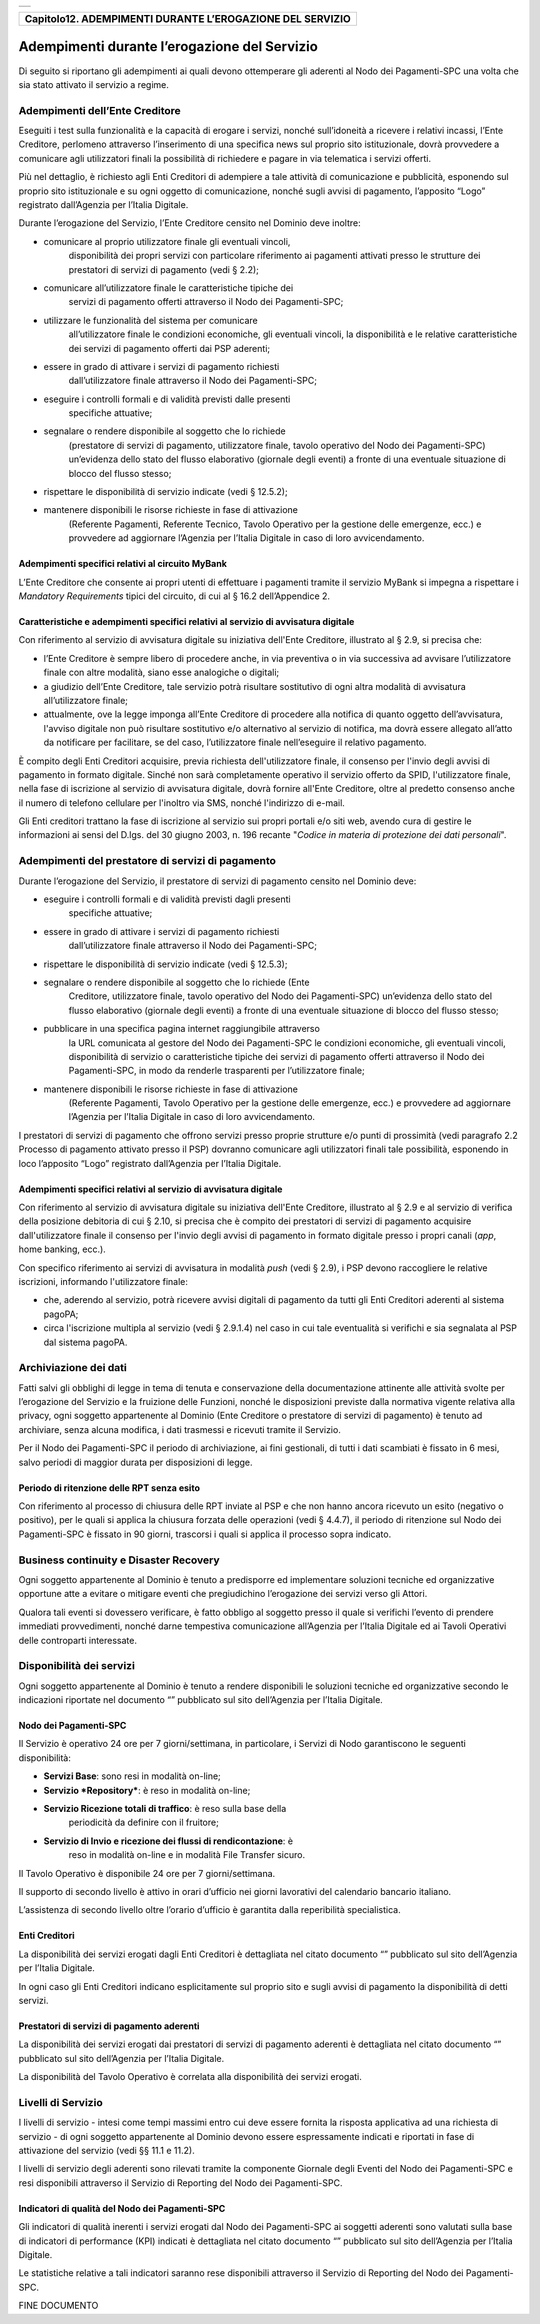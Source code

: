+-----------------------------------------------------------------------+
| |AGID_logo_carta_intestata-02.png|                                    |
+-----------------------------------------------------------------------+

+---------------------------------------------------------------+
| **Capitolo12. ADEMPIMENTI DURANTE L’EROGAZIONE DEL SERVIZIO** |
+---------------------------------------------------------------+

Adempimenti durante l’erogazione del Servizio
=============================================

Di seguito si riportano gli adempimenti ai quali devono ottemperare gli
aderenti al Nodo dei Pagamenti-SPC una volta che sia stato attivato il
servizio a regime.

Adempimenti dell’Ente Creditore
-------------------------------
.. _Adempimenti dell’Ente Creditore:

Eseguiti i test sulla funzionalità e la capacità di erogare i servizi,
nonché sull’idoneità a ricevere i relativi incassi, l’Ente Creditore,
perlomeno attraverso l’inserimento di una specifica news sul proprio
sito istituzionale, dovrà provvedere a comunicare agli utilizzatori
finali la possibilità di richiedere e pagare in via telematica i servizi
offerti.

Più nel dettaglio, è richiesto agli Enti Creditori di adempiere a tale
attività di comunicazione e pubblicità, esponendo sul proprio sito
istituzionale e su ogni oggetto di comunicazione, nonché sugli avvisi di
pagamento, l’apposito “Logo” registrato dall’Agenzia per l’Italia
Digitale.

Durante l’erogazione del Servizio, l’Ente Creditore censito nel
Dominio deve inoltre:

-  comunicare al proprio utilizzatore finale gli eventuali vincoli,
       disponibilità dei propri servizi con particolare riferimento ai
       pagamenti attivati presso le strutture dei prestatori di servizi
       di pagamento (vedi § 2.2);

-  comunicare all’utilizzatore finale le caratteristiche tipiche dei
       servizi di pagamento offerti attraverso il Nodo dei
       Pagamenti-SPC;

-  utilizzare le funzionalità del sistema per comunicare
       all’utilizzatore finale le condizioni economiche, gli eventuali
       vincoli, la disponibilità e le relative caratteristiche dei
       servizi di pagamento offerti dai PSP aderenti;

-  essere in grado di attivare i servizi di pagamento richiesti
       dall’utilizzatore finale attraverso il Nodo dei Pagamenti-SPC;

-  eseguire i controlli formali e di validità previsti dalle presenti
       specifiche attuative;

-  segnalare o rendere disponibile al soggetto che lo richiede
       (prestatore di servizi di pagamento, utilizzatore finale, tavolo
       operativo del Nodo dei Pagamenti-SPC) un’evidenza dello stato del
       flusso elaborativo (giornale degli eventi) a fronte di una
       eventuale situazione di blocco del flusso stesso;

-  rispettare le disponibilità di servizio indicate (vedi § 12.5.2);

-  mantenere disponibili le risorse richieste in fase di attivazione
       (Referente Pagamenti, Referente Tecnico, Tavolo Operativo per la
       gestione delle emergenze, ecc.) e provvedere ad aggiornare
       l’Agenzia per l’Italia Digitale in caso di loro avvicendamento.

Adempimenti specifici relativi al circuito MyBank
~~~~~~~~~~~~~~~~~~~~~~~~~~~~~~~~~~~~~~~~~~~~~~~~~
.. _Adempimenti specifici relativi al circuito MyBank:

L’Ente Creditore che consente ai propri utenti di effettuare i
pagamenti tramite il servizio MyBank si impegna a rispettare i
*Mandatory Requirements* tipici del circuito, di cui al § 16.2
dell’Appendice 2.

Caratteristiche e adempimenti specifici relativi al servizio di avvisatura digitale
~~~~~~~~~~~~~~~~~~~~~~~~~~~~~~~~~~~~~~~~~~~~~~~~~~~~~~~~~~~~~~~~~~~~~~~~~~~~~~~~~~~
.. _Caratteristiche e adempimenti specifici relativi al servizio di avvisatura digitale:

Con riferimento al servizio di avvisatura digitale su iniziativa
dell'Ente Creditore, illustrato al § 2.9, si precisa che:

-  l’Ente Creditore è sempre libero di procedere anche, in via
   preventiva o in via successiva ad avvisare l’utilizzatore finale con
   altre modalità, siano esse analogiche o digitali;

-  a giudizio dell’Ente Creditore, tale servizio potrà risultare
   sostitutivo di ogni altra modalità di avvisatura all’utilizzatore
   finale;

-  attualmente, ove la legge imponga all’Ente Creditore di procedere
   alla notifica di quanto oggetto dell’avvisatura, l'avviso digitale
   non può risultare sostitutivo e/o alternativo al servizio di
   notifica, ma dovrà essere allegato all’atto da notificare per
   facilitare, se del caso, l’utilizzatore finale nell’eseguire il
   relativo pagamento.

È compito degli Enti Creditori acquisire, previa richiesta
dell'utilizzatore finale, il consenso per l'invio degli avvisi di
pagamento in formato digitale. Sinché non sarà completamente operativo
il servizio offerto da SPID, l'utilizzatore finale, nella fase di
iscrizione al servizio di avvisatura digitale, dovrà fornire all'Ente
Creditore, oltre al predetto consenso anche il numero di telefono
cellulare per l'inoltro via SMS, nonché l'indirizzo di e-mail.

Gli Enti creditori trattano la fase di iscrizione al servizio sui propri
portali e/o siti web, avendo cura di gestire le informazioni ai sensi
del D.lgs. del 30 giugno 2003, n. 196 recante "*Codice in materia di
protezione dei dati personali*".

Adempimenti del prestatore di servizi di pagamento
--------------------------------------------------
.. _Adempimenti del prestatore di servizi di pagamento:

Durante l’erogazione del Servizio, il prestatore di servizi di pagamento
censito nel Dominio deve:

-  eseguire i controlli formali e di validità previsti dagli presenti
       specifiche attuative;

-  essere in grado di attivare i servizi di pagamento richiesti
       dall’utilizzatore finale attraverso il Nodo dei Pagamenti-SPC;

-  rispettare le disponibilità di servizio indicate (vedi § 12.5.3);

-  segnalare o rendere disponibile al soggetto che lo richiede (Ente
       Creditore, utilizzatore finale, tavolo operativo del Nodo dei
       Pagamenti-SPC) un’evidenza dello stato del flusso elaborativo
       (giornale degli eventi) a fronte di una eventuale situazione di
       blocco del flusso stesso;

-  pubblicare in una specifica pagina internet raggiungibile attraverso
       la URL comunicata al gestore del Nodo dei Pagamenti-SPC le
       condizioni economiche, gli eventuali vincoli, disponibilità di
       servizio o caratteristiche tipiche dei servizi di pagamento
       offerti attraverso il Nodo dei Pagamenti-SPC, in modo da renderle
       trasparenti per l’utilizzatore finale;

-  mantenere disponibili le risorse richieste in fase di attivazione
       (Referente Pagamenti, Tavolo Operativo per la gestione delle
       emergenze, ecc.) e provvedere ad aggiornare l’Agenzia per
       l’Italia Digitale in caso di loro avvicendamento.

I prestatori di servizi di pagamento che offrono servizi presso proprie
strutture e/o punti di prossimità (vedi paragrafo 2.2 Processo di
pagamento attivato presso il PSP) dovranno comunicare agli utilizzatori
finali tale possibilità, esponendo in loco l’apposito “Logo” registrato
dall’Agenzia per l’Italia Digitale.

Adempimenti specifici relativi al servizio di avvisatura digitale
~~~~~~~~~~~~~~~~~~~~~~~~~~~~~~~~~~~~~~~~~~~~~~~~~~~~~~~~~~~~~~~~~
.. _Adempimenti specifici relativi al servizio di avvisatura digitale:

Con riferimento al servizio di avvisatura digitale su iniziativa
dell'Ente Creditore, illustrato al § 2.9 e al servizio di verifica della
posizione debitoria di cui § 2.10, si precisa che è compito dei
prestatori di servizi di pagamento acquisire dall'utilizzatore finale il
consenso per l'invio degli avvisi di pagamento in formato digitale
presso i propri canali (*app*, home banking, ecc.).

Con specifico riferimento ai servizi di avvisatura in modalità *push*
(vedi § 2.9), i PSP devono raccogliere le relative iscrizioni,
informando l'utilizzatore finale:

-  che, aderendo al servizio, potrà ricevere avvisi digitali di
   pagamento da tutti gli Enti Creditori aderenti al sistema pagoPA;

-  circa l'iscrizione multipla al servizio (vedi § 2.9.1.4) nel caso in
   cui tale eventualità si verifichi e sia segnalata al PSP dal sistema
   pagoPA.

Archiviazione dei dati
----------------------
.. _Archiviazione dei dati:

Fatti salvi gli obblighi di legge in tema di tenuta e conservazione
della documentazione attinente alle attività svolte per l’erogazione del
Servizio e la fruizione delle Funzioni, nonché le disposizioni previste
dalla normativa vigente relativa alla privacy, ogni soggetto
appartenente al Dominio (Ente Creditore o prestatore di servizi di
pagamento) è tenuto ad archiviare, senza alcuna modifica, i dati
trasmessi e ricevuti tramite il Servizio.

Per il Nodo dei Pagamenti-SPC il periodo di archiviazione, ai fini
gestionali, di tutti i dati scambiati è fissato in 6 mesi, salvo periodi
di maggior durata per disposizioni di legge.

Periodo di ritenzione delle RPT senza esito
~~~~~~~~~~~~~~~~~~~~~~~~~~~~~~~~~~~~~~~~~~~
.. _Periodo di ritenzione delle RPT senza esito:

Con riferimento al processo di chiusura delle RPT inviate al PSP e
che non hanno ancora ricevuto un esito (negativo o positivo), per le
quali si applica la chiusura forzata delle operazioni (vedi §
4.4.7), il periodo di ritenzione sul Nodo dei Pagamenti-SPC è
fissato in 90 giorni, trascorsi i quali si applica il processo sopra
indicato.

Business continuity e Disaster Recovery
---------------------------------------
.. _Business continuity e Disaster Recovery:

Ogni soggetto appartenente al Dominio è tenuto a predisporre ed
implementare soluzioni tecniche ed organizzative opportune atte a
evitare o mitigare eventi che pregiudichino l’erogazione dei servizi
verso gli Attori.

Qualora tali eventi si dovessero verificare, è fatto obbligo al soggetto
presso il quale si verifichi l’evento di prendere immediati
provvedimenti, nonché darne tempestiva comunicazione all’Agenzia per
l’Italia Digitale ed ai Tavoli Operativi delle controparti interessate.

Disponibilità dei servizi
-------------------------
.. _Disponibilità dei servizi:

Ogni soggetto appartenente al Dominio è tenuto a rendere disponibili
le soluzioni tecniche ed organizzative secondo le indicazioni
riportate nel documento “” pubblicato sul sito dell’Agenzia per
l’Italia Digitale.

Nodo dei Pagamenti-SPC
~~~~~~~~~~~~~~~~~~~~~~
.. _Nodo dei Pagamenti-SPC:

Il Servizio è operativo 24 ore per 7 giorni/settimana, in
particolare, i Servizi di Nodo garantiscono le seguenti
disponibilità:

-  **Servizi Base**: sono resi in modalità on-line;

-  **Servizio *Repository***: è reso in modalità on-line;

-  **Servizio Ricezione totali di traffico**: è reso sulla base della
       periodicità da definire con il fruitore;

-  **Servizio di Invio e ricezione dei flussi di rendicontazione**: è
       reso in modalità on-line e in modalità File Transfer sicuro.

Il Tavolo Operativo è disponibile 24 ore per 7 giorni/settimana.

Il supporto di secondo livello è attivo in orari d’ufficio nei
giorni lavorativi del calendario bancario italiano.

L’assistenza di secondo livello oltre l’orario d’ufficio è garantita
dalla reperibilità specialistica.

Enti Creditori
~~~~~~~~~~~~~~
.. _Enti Creditori:

La disponibilità dei servizi erogati dagli Enti Creditori è
dettagliata nel citato documento “” pubblicato sul sito dell’Agenzia
per l’Italia Digitale.

In ogni caso gli Enti Creditori indicano esplicitamente sul proprio
sito e sugli avvisi di pagamento la disponibilità di detti servizi.

Prestatori di servizi di pagamento aderenti
~~~~~~~~~~~~~~~~~~~~~~~~~~~~~~~~~~~~~~~~~~~
.. _Prestatori di servizi di pagamento aderenti:

La disponibilità dei servizi erogati dai prestatori di servizi di
pagamento aderenti è dettagliata nel citato documento “” pubblicato
sul sito dell’Agenzia per l’Italia Digitale.

La disponibilità del Tavolo Operativo è correlata alla disponibilità
dei servizi erogati.

Livelli di Servizio
-------------------
.. _Livelli di Servizio:

I livelli di servizio - intesi come tempi massimi entro cui deve
essere fornita la risposta applicativa ad una richiesta di servizio
- di ogni soggetto appartenente al Dominio devono essere
espressamente indicati e riportati in fase di attivazione del
servizio (vedi §§ 11.1 e 11.2).

I livelli di servizio degli aderenti sono rilevati tramite la
componente Giornale degli Eventi del Nodo dei Pagamenti-SPC e resi
disponibili attraverso il Servizio di Reporting del Nodo dei
Pagamenti-SPC.

Indicatori di qualità del Nodo dei Pagamenti-SPC
~~~~~~~~~~~~~~~~~~~~~~~~~~~~~~~~~~~~~~~~~~~~~~~~
.. _Indicatori di qualità del Nodo dei Pagamenti-SPC:

Gli indicatori di qualità inerenti i servizi erogati dal Nodo dei
Pagamenti-SPC ai soggetti aderenti sono valutati sulla base di
indicatori di performance (KPI) indicati è dettagliata nel citato
documento “” pubblicato sul sito dell’Agenzia per l’Italia Digitale.

Le statistiche relative a tali indicatori saranno rese disponibili
attraverso il Servizio di Reporting del Nodo dei Pagamenti-SPC.

FINE DOCUMENTO

.. |AGID_logo_carta_intestata-02.png| image:: ./myMediaFolder/media/image1.png
   :width: 5.90551in
   :height: 1.30277in

